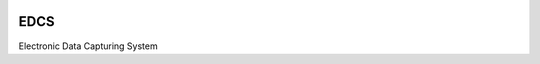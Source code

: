 |actions|

EDCS
--------

Electronic Data Capturing System

.. |actions| image:: https://github.com/frdrckaman/edcs/actions/workflows/build.yml/badge.svg?branch=develop
  :target: https://github.com/frdrckaman/edcs/actions/workflows/build.yml


